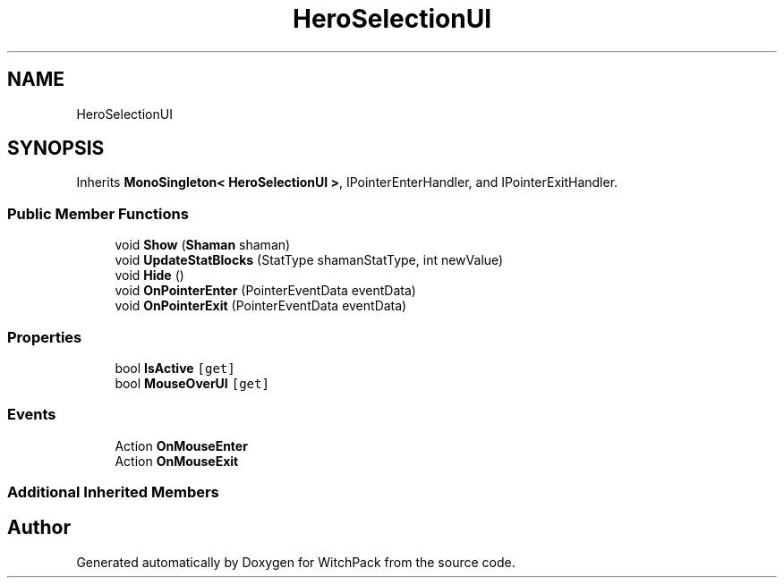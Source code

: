 .TH "HeroSelectionUI" 3 "Mon Jan 29 2024" "Version 0.096" "WitchPack" \" -*- nroff -*-
.ad l
.nh
.SH NAME
HeroSelectionUI
.SH SYNOPSIS
.br
.PP
.PP
Inherits \fBMonoSingleton< HeroSelectionUI >\fP, IPointerEnterHandler, and IPointerExitHandler\&.
.SS "Public Member Functions"

.in +1c
.ti -1c
.RI "void \fBShow\fP (\fBShaman\fP shaman)"
.br
.ti -1c
.RI "void \fBUpdateStatBlocks\fP (StatType shamanStatType, int newValue)"
.br
.ti -1c
.RI "void \fBHide\fP ()"
.br
.ti -1c
.RI "void \fBOnPointerEnter\fP (PointerEventData eventData)"
.br
.ti -1c
.RI "void \fBOnPointerExit\fP (PointerEventData eventData)"
.br
.in -1c
.SS "Properties"

.in +1c
.ti -1c
.RI "bool \fBIsActive\fP\fC [get]\fP"
.br
.ti -1c
.RI "bool \fBMouseOverUI\fP\fC [get]\fP"
.br
.in -1c
.SS "Events"

.in +1c
.ti -1c
.RI "Action \fBOnMouseEnter\fP"
.br
.ti -1c
.RI "Action \fBOnMouseExit\fP"
.br
.in -1c
.SS "Additional Inherited Members"


.SH "Author"
.PP 
Generated automatically by Doxygen for WitchPack from the source code\&.
